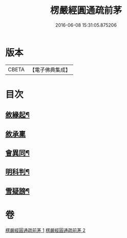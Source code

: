 #+TITLE: 楞嚴經圓通疏前茅 
#+DATE: 2016-06-08 15:31:05.875206

* 版本
 |     CBETA|【電子佛典集成】|

* 目次
** [[file:KR6j0705_001.txt::001-0684c4][敘緣起¶]]
** [[file:KR6j0705_001.txt::001-0684c18][敘承稟]]
** [[file:KR6j0705_001.txt::001-0685a14][會異同¶]]
** [[file:KR6j0705_001.txt::001-0686b2][明科判¶]]
** [[file:KR6j0705_001.txt::001-0686b19][雪疑謗¶]]

* 卷
[[file:KR6j0705_001.txt][楞嚴經圓通疏前茅 1]]
[[file:KR6j0705_002.txt][楞嚴經圓通疏前茅 2]]

